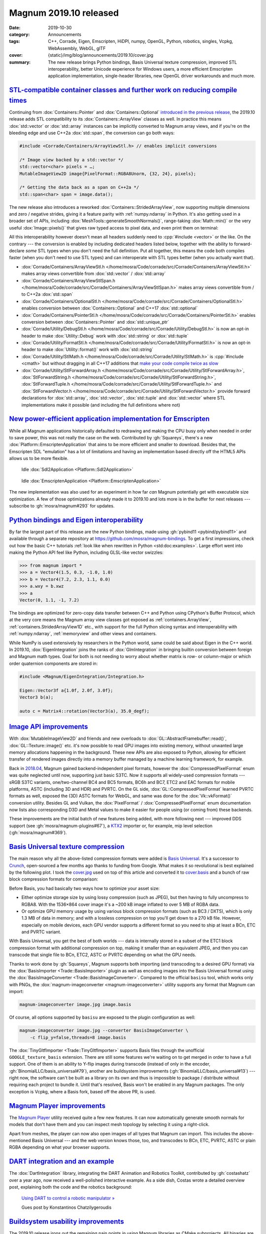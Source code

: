 Magnum 2019.10 released
#######################

:date: 2019-10-30
:category: Announcements
:tags: C++, Corrade, Eigen, Emscripten, HiDPI, numpy, OpenGL, Python, robotics,
    singles, Vcpkg, WebAssembly, WebGL, glTF
:cover: {static}/img/blog/announcements/2019.10/cover.jpg
:summary: The new release brings Python bindings, Basis Universal texture
    compression, improved STL interoperability, better Unicode experience for
    Windows users, a more efficient Emscripten application implementation,
    single-header libraries, new OpenGL driver workarounds and much more.

.. |x| unicode:: U+00D7 .. nicer multiply sign
.. role:: cpp(code)
    :language: c++
.. role:: bat(code)
    :language: bat
.. role:: link-flat(link)
    :class: m-flat

`STL-compatible container classes and further work on reducing compile times`_
==============================================================================

Continuing from :dox:`Containers::Pointer` and :dox:`Containers::Optional`
`introduced in the previous release <{filename}/blog/backstage/lightweight-stl-compatible-unique-pointer.rst>`_,
the 2019.10 release adds STL compatibility to its :dox:`Containers::ArrayView`
classes as well. In practice this means :dox:`std::vector` or :dox:`std::array`
instances can be implicitly converted to Magnum array views, and if you're on
the bleeding edge and use C++2a :dox:`std::span`, the conversion can go both
ways:

.. code:: c++

    #include <Corrade/Containers/ArrayViewStl.h> // enables implicit conversions

    /* Image view backed by a std::vector */
    std::vector<char> pixels = …;
    MutableImageView2D image{PixelFormat::RGBA8Unorm, {32, 24}, pixels};

    /* Getting the data back as a span on C++2a */
    std::span<char> span = image.data();

The new release also introduces a reworked :dox:`Containers::StridedArrayView`,
now supporting multiple dimensions and zero / negative strides, giving it a
feature parity with :ref:`numpy.ndarray` in Python. It's also getting used in a
broader set of APIs, including :dox:`MeshTools::generateSmoothNormals()`,
range-taking :dox:`Math::min()` or the very useful :dox:`Image::pixels()` that
gives raw typed access to pixel data, and even print them on terminal:

.. code-figure::

    .. code:: c++

        importer.openFile("mosra.png");
        Trade::ImageData2D image = importer.image2D(0);
        Debug{} << Debug::color << Debug::packed << image.pixels<Color3ub>();

    .. include:: 2019.10/pixels.ansi
        :code: ansi
        :class: m-nopad m-text m-tiny

All this interoperability however doesn't mean all headers suddenly need to
:cpp:`#include <vector>` or the like. On the contrary --- the conversion is
enabled by including dedicated headers listed below, together with the ability
to forward-declare *some* STL types when you don't need the full definition.
Put all together, this means the code both compiles faster (when you don't need
to use STL types) and can interoperate with STL types better (when you actually
want that).

.. container:: m-col-m-5 m-right-m m-right-l m-container-inflate

    .. frame::

        This quick overview barely scratches the surface, so be sure to read
        more in dedicated articles:

        .. class:: m-text m-big

        -   `Array view implementations in Magnum » <{filename}/blog/backstage/array-view-implementations.rst>`_
        -   `Multi-dimensional strided array views in Magnum » <{filename}/blog/backstage/multidimensional-strided-array-views.rst>`_
        -   `Forward-declaring STL container types » <{filename}/blog/backstage/forward-declaring-stl-container-types.rst>`_

.. FUCK YOU doxygen for forcing me to do this

-   :dox:`Corrade/Containers/ArrayViewStl.h </home/mosra/Code/corrade/src/Corrade/Containers/ArrayViewStl.h>`
    makes array views convertible from :dox:`std::vector` / :dox:`std::array`
-   :dox:`Corrade/Containers/ArrayViewStlSpan.h </home/mosra/Code/corrade/src/Corrade/Containers/ArrayViewStlSpan.h>`
    makes array views convertible from / to C++2a :dox:`std::span`
-   :dox:`Corrade/Containers/OptionalStl.h </home/mosra/Code/corrade/src/Corrade/Containers/OptionalStl.h>`
    enables conversion between :dox:`Containers::Optional` and C++17
    :dox:`std::optional`
-   :dox:`Corrade/Containers/PointerStl.h </home/mosra/Code/corrade/src/Corrade/Containers/PointerStl.h>`
    enables conversion between :dox:`Containers::Pointer` and
    :dox:`std::unique_ptr`
-   :dox:`Corrade/Utility/DebugStl.h </home/mosra/Code/corrade/src/Corrade/Utility/DebugStl.h>`
    is now an opt-in header to make :dox:`Utility::Debug` work with
    :dox:`std::string` or :dox:`std::tuple`
-   :dox:`Corrade/Utility/FormatStl.h </home/mosra/Code/corrade/src/Corrade/Utility/FormatStl.h>`
    is now an opt-in header to make :dox:`Utility::format()` work with
    :dox:`std::string`
-   :dox:`Corrade/Utility/StlMath.h </home/mosra/Code/corrade/src/Corrade/Utility/StlMath.h>`
    is :cpp:`#include <cmath>` but without dragging in all C++17 additions that
    `make your code compile twice as slow <https://twitter.com/czmosra/status/1085993965529255936>`_
-   :dox:`Corrade/Utility/StlForwardArray.h </home/mosra/Code/corrade/src/Corrade/Utility/StlForwardArray.h>`,
    :dox:`StlForwardString.h </home/mosra/Code/corrade/src/Corrade/Utility/StlForwardString.h>`,
    :dox:`StlForwardTuple.h </home/mosra/Code/corrade/src/Corrade/Utility/StlForwardTuple.h>` and
    :dox:`StlForwardVector.h </home/mosra/Code/corrade/src/Corrade/Utility/StlForwardVector.h>`
    provide forward declarations for :dox:`std::array`, :dox:`std::vector`,
    :dox:`std::tuple` and :dox:`std::vector` where STL implementations make it
    possible (and including the full definitions where not)

`New power-efficient application implementation for Emscripten`_
================================================================

While all Magnum applications historically defaulted to redrawing and making
the CPU busy only when needed in order to save power, this was not really the
case on the web. Contributed by :gh:`Squareys`, there's a new
:dox:`Platform::EmscriptenApplication` that aims to be more efficient and
smaller to download. Besides that, the Emscripten SDL "emulation" has a lot
of limitations and having an implementation based directly off the HTML5 APIs
allows us to be more flexible.

.. container:: m-row

    .. container:: m-col-m-6

        .. figure:: {static}/img/blog/announcements/new-emscripten-application-implementation/sdl2.png
            :scale: 58%
            :figclass: m-flat

            Idle :dox:`Sdl2Application <Platform::Sdl2Application>`

    .. container:: m-col-m-6

        .. figure:: {static}/img/blog/announcements/new-emscripten-application-implementation/emscripten.png
            :scale: 58%
            :figclass: m-flat

            Idle :dox:`EmscriptenApplication <Platform::EmscriptenApplication>`

The new implementation was also used for an experiment in how far *can* Magnum
potentially get with executable size optimization. A few of those optimizations
already made it to 2019.10 and lots more is in the buffer for next releases ---
subscribe to :gh:`mosra/magnum#293` for updates.

.. plot:: Download size (*.js, *.wasm)
    :type: barh
    :labels:
        Initial state
        Enabling minimal runtime
        Additional slimming flags
        Disabling filesystem
        Chopping off all C++ stream usage
        Enabling CORRADE_NO_ASSERT
        Removing a single use of std::sort()
        Removing one std::unordered_map
        Using emmalloc instead of dlmalloc
        Removing all printf() usage
    :units: kB
    :bar_height: 0.3
    :values:
        52.1 36.3 35.7 19.4 14.7 14.7 14.7 14.7 14.7 14.7
        226.3 224.5 224.5 224.5 83.6 75.4 69.3 62.6 56.3 44
    :colors:
        success
        info

.. frame::

    .. class:: m-text m-big m-noindent

    Read more: `New Application implementation for Emscripten » <{filename}/blog/announcements/new-emscripten-application-implementation.rst>`_

`Python bindings and Eigen interoperability`_
=============================================

By far the largest part of this release are the new Python bindings, made using
:gh:`pybind11 <pybind/pybind11>` and available through a separate repository at
https://github.com/mosra/magnum-bindings. To get a first impressions, check out
how the basic C++ tutorials :ref:`look like when rewritten in Python <std:doc:examples>`.
Large effort went into making the Python API feel like Python, including
GLSL-like vector swizzles:

.. code:: pycon

    >>> from magnum import *
    >>> a = Vector4(1.5, 0.3, -1.0, 1.0)
    >>> b = Vector4(7.2, 2.3, 1.1, 0.0)
    >>> a.wxy = b.xwz
    >>> a
    Vector(0, 1.1, -1, 7.2)

The bindings are optimized for zero-copy data transfer between C++ and Python
using CPython's Buffer Protocol, which at the very core means the Magnum array
view classes got exposed as :ref:`containers.ArrayView`,
:ref:`containers.StridedArrayView1D` etc., with support for the full Python
slicing syntax and interoperability with :ref:`numpy.ndarray`, :ref:`memoryview`
and other views and containers.

.. block-success:: Python doc generator

    An important side-product of exposing Magnum to Python is a Sphinx-alike
    documentation generator with first-class support for pybind11-generated
    code, focus on type annotations and --- of course --- a blazing-fast search
    you're used to from Magnum C++ docs. Check them out at
    https://doc.magnum.graphics/python/; the generator itself is documented at
    https://mcss.mosra.cz/documentation/python/.

    One of the early adopters for Magnum Python bindings and the Python doc
    generator is the *AI Habitat* project --- https://aihabitat.org. The whole
    site and all its documentation is made using the m.css framework, only with
    a different theme than Magnum sites.

.. frame::

    .. class:: m-text m-big m-noindent

    Read more: `Introducing Magnum Python Bindings » <{filename}/blog/announcements/introducing-python-bindings.rst>`_

While NumPy is used extensively by researchers in the Python world, same could
be said about Eigen in the C++ world. In 2019.10, :dox:`EigenIntegration`
joins the ranks of :dox:`GlmIntegration` in bringing builtin conversion between
foreign and Magnum math types. Goal for both is not needing to worry about
whether matrix is row- or column-major or which order quaternion components are
stored in:

.. code:: c++

    #include <Magnum/EigenIntegration/Integration.h>

    Eigen::Vector3f a{1.0f, 2.0f, 3.0f};
    Vector3 b(a);

    auto c = Matrix4::rotation(Vector3(a), 35.0_degf);

`Image API improvements`_
=========================

With :dox:`MutableImageView2D` and friends and new overloads to
:dox:`GL::AbstractFramebuffer::read()`, :dox:`GL::Texture::image()` etc. it's
now possible to read GPU images into existing memory, without unwanted large
memory allocations happening in the background. These new APIs are also exposed
to Python, allowing for efficient transfer of rendered images directly into a
memory buffer managed by a machine learning framework, for example.

Back in `2018.04 <2018.04.rst>`_, Magnum gained backend-independent pixel
formats, however the :dox:`CompressedPixelFormat` enum was quite neglected
until now, supporting just basic S3TC. Now it supports all widely-used
compression formats --- sRGB S3TC variants, one/two-channel BC4 and BC5
formats, BC6h and BC7, ETC2 and EAC formats for mobile platforms, ASTC
(including 3D and HDR) and PVRTC. On the GL side, :dox:`GL::CompressedPixelFormat`
learned PVRTC formats as well, exposed the (3D) ASTC formats for WebGL, and
same was done for the :dox:`Vk::vkFormat()` conversion utility. Besides GL and
Vulkan, the :dox:`PixelFormat` / :dox:`CompressedPixelFormat` enum
documentation now lists also corresponding D3D and Metal values to make it
easier for people using (or coming from) these backends.

These improvements are the initial batch of new features being added, with more
following next --- improved DDS support (see :gh:`mosra/magnum-plugins#67`),
a `KTX2 <http://github.khronos.org/KTX-Specification/>`_ importer or, for
example, mip level selection (:gh:`mosra/magnum#369`).

`Basis Universal texture compression`_
======================================

The main reason why all the above-listed compression formats were added is
`Basis Universal <https://github.com/BinomialLLC/basis_universal>`_. It's a
successor to `Crunch <https://github.com/binomialLLC/crunch>`_, open-sourced a
few months ago thanks to funding from Google. What makes it so revolutional is
best explained by the following plot. I took the
`cover.jpg <{static}/img/blog/announcements/2019.10/cover.jpg>`_ used on top of
this article and converted it to `cover.basis <{static}/img/blog/announcements/2019.10/cover.basis>`_
and a bunch of raw block compression formats for comparison:

.. magnum-imageconverter cover.jpg cover.basis --converter BasisImageConverter -c threads=0
.. resize cover.jpg to 2048x1024 cover-pot.jpg
.. magnum-imageconverter cover.basis --importer BasisImporterBc3RGBA --raw-output cover.bc3
.. magnum-imageconverter cover.basis --importer BasisImporterEtc2RGBA --raw-output cover.etc2
.. magnum-imageconverter cover-pot.basis --importer BasisImporterPvrtcRGBA4bpp --raw-output cover.pvrtc
.. zstd -19 cover.bc3 -o cover.bc3.zst
.. zstd -19 cover.etc2 -o cover.etc2.zst
.. zstd -19 cover.pvrtc -o cover.pvrtc.zst

.. plot:: File size / memory use
    :type: barh
    :labels:
        JPEG -> RGBA8
        Uncompressed BC3 DDS -> BC3
        Compressed BC3 + ETC2 + PVRTC -> BC3
        Basis Universal -> BC3
    :colors:
        success
        danger
        warning
        info
    :values:
        215.0 1296 269.5 154.9
        0.0 0.0 242.1 0.0
        0.0 0.0 508.1 0.0
        4969.0 0.0 276.3 1141.1
    :units: kB
    :bar_height: 0.33

Before Basis, you had basically two ways how to optimize your asset size:

-   Either optimize storage size by using lossy compression (such as JPEG), but
    then having to fully uncompress to RGBA8. With the 1536\ |x|\ 864 cover
    image it's a ~200 kB image inflated to over 5 MB of RGBA data.
-   Or optimize GPU memory usage by using various block compression formats
    (such as BC3 / DXT5), which is only 1.3 MB of data in memory; and with a
    lossless compression on top you'll get down to a 270 kB file. However,
    especially on mobile devices, each GPU vendor supports a different format
    so you need to ship at least a BCn, ETC and PVRTC variant.

With Basis Universal, you get the best of both worlds --- data is internally
stored in a subset of the ETC1 block compression format with additional
compression on top, making it smaller than an equivalent JPEG, and then you can
transcode that single file to BCn, ETC2, ASTC or PVRTC depending on what the
GPU needs.

Thanks to work done by :gh:`Squareys`, Magnum supports both importing (and
transcoding to a desired GPU format) via the :dox:`BasisImporter <Trade::BasisImporter>`
plugin as well as encoding images into the Basis Universal format using the
:dox:`BasisImageConverter <Trade::BasisImageConverter>`. Compared to the
official ``basisu`` tool, which works only with PNGs, the
:dox:`magnum-imageconverter <magnum-imageconverter>` utility supports any
format that Magnum can import:

.. code:: sh

    magnum-imageconverter image.jpg image.basis

Of course, all options supported by ``basisu`` are exposed to the plugin
configuration as well:

.. code:: sh

    magnum-imageconverter image.jpg --converter BasisImageConverter \
        -c flip_y=false,threads=8 image.basis

The :dox:`TinyGltfImporter <Trade::TinyGltfImporter>` supports Basis files
through the unofficial ``GOOGLE_texture_basis`` extension. There are still some
features we're waiting on to get merged in order to have a full support. One of
them is an ability to Y-flip images during transcode (instead of only in the
encoder, :gh:`BinomialLLC/basis_universal#79`), another are buildsystem
improvements (:gh:`BinomialLLC/basis_universal#13`) --- right now, the software
can't be built as a library on its own and thus is impossible to package /
distribute without requiring each project to bundle it. Until that's resolved,
Basis won't be enabled in any Magnum packages. The only exception is Vcpkg,
where a Basis fork, based off the above PR, is used.

`Magnum Player improvements`_
=============================

The `Magnum Player <{filename}/showcase/player.rst>`_ utility received quite a
few new features. It can now automatically generate smooth normals for models
that don't have them and you can inspect mesh topology by selecting it using a right-click.

.. image:: {static}/img/blog/announcements/2019.10/player.png
    :scale: 58%

Apart from meshes, the player can now also open images of all types that Magnum
can import. This includes the above-mentioned Basis Universal --- and the web
version knows those, too, and transcodes to BCn, ETC, PVRTC, ASTC or plain RGBA
depending on what your browser supports.

.. button-success:: {filename}/showcase/player.rst

    Magnum Web Player

    drag&drop any glTF, JPEG, PNG or Basis file

`DART integration and an example`_
==================================

The :dox:`DartIntegration` library, integrating the DART Animation and Robotics
Toolkit, contributed by :gh:`costashatz` over a year ago, now received a
well-polished interactive example. As a side dish, Costas wrote a detailed
overview post, explaining both the code and the robotics background:

.. figure:: {static}/img/blog/guest-posts/using-dart-to-control-a-robotic-manipulator.png
    :target: {filename}/blog/guest-posts/using-dart-to-control-a-robotic-manipulator.rst
    :width: 400px

    `Using DART to control a robotic manipulator » <{filename}/blog/guest-posts/using-dart-to-control-a-robotic-manipulator.rst>`_

    Gues post by Konstantinos Chatzilygeroudis

`Buildsystem usability improvements`_
=====================================

The 2019.10 release irons out the remaining pain points in using Magnum
libraries as CMake subprojects. All binaries are now put into a common
directory inside the build dir, which means no hassle with DLL paths on Windows
anymore --- and to help the common use cases even further, SDL and GLFW DLLs
are automatically copied there as well.

Plugin usage with CMake subprojects is significantly improved too. Dynamic
plugin binaries are put in a central place in the build directory and the
plugin managers now look for them relatively to location of given plugin
interface library, removing the need to install everything first.

.. code:: cmake

    set(WITH_TINYGLTFIMPORTER ON)
    set(WITH_STBIMAGEIMPORTER ON)
    add_subdirectory(magnum-plugins)

Note that the above bumped the minimal CMake version requirement from 3.1 to
3.4, although we don't expect any issues as the versions currently in
widespread use is 3.5. In any case, you can always download a prebuilt version
for your platform.

Thanks to extensive feedback from :gh:`alanjfs`, the :dox:`Getting Started Guide <getting-started>`
got rewritten and is now easier to follow by first-time users on Windows, not
requiring anybody to fiddle with :bat:`%PATH%` or installing things to random
places anymore.

`Windows-specific goodies`_
===========================

Compared to 2019.01, there's an official support for MSVC 2019. The compiler
still needs a few workarounds compared to GCC / Clang, but it's relatively
minor things that should not affect usability. Extrapolating further, we expect
the next version of MSVC to be fully conforming, and thus not needing any
compiler-specific handling. We're commited to fully supporting all previous
versions back to MSVC 2015 for the foreseeable future.

:dox:`Corrade::Main <main>` is a new library that, on Windows, adds a shim
around your :cpp:`main()` function, sets up UTF-8 terminal encoding, enables
ANSI color escape codes and converts Unicode command-line arguments to UTF-8 as
well, enabling you to use the same standards-conforming code on all platforms.
Additionally, it'll also allow you to hide the terminal window lurking in
background without forcing you to implement :cpp:`WinMain()`. With CMake, this
is all you need to do:

.. code:: cmake

    find_package(Corrade REQUIRED Main)
    add_executable(my-application WIN32 main.cpp) # WIN32 turns it into a GUI app
    target_link_libraries(my-application PRIVATE Corrade::Main)

Another thing worth mentioning is that :dox:`Platform::Sdl2Application` and
:dox:`Platform::GlfwApplication` now have basic DPI awareness on Windows,
catching up with other platforms.

`OpenGL-related improvements`_
==============================

Compared to other parts of the library, the OpenGL backend was kept on the
backburner in the last few releases, not receiving any huge new features. For
2019.10, it got cleaned up from the old :glext:`EXT_direct_state_access`
extension, keeping just the newer and better-designed :glext:`ARB_direct_state_access`
simply because all current drivers implementing the EXT variant support the ARB
one as well. On the other hand, there's a *ton* of driver bugs related to the
:abbr:`new <2014 was a mere year ago, right?>` extension, especially on Intel
and AMD drivers on Windows. To counter that, Magnum received
`about a dozen new driver workarounds <https://twitter.com/czmosra/status/1106955396219105285>`_
to ensure it behaves as expected even when the driver doesn't.

One of the *essential* new things is the ``--magnum-gpu-validation``
command-line option. Instead of having to create a debug context manually and
then fiddle with :dox:`GL::DebugOutput` callbacks, this option will do this for
you. Very useful for quick debugging of the dreaded "why it doesn't render"
issues. For windowless EGL contexts on Linux, there's also a new
``--magnum-device``  option giving you an ability to switch between different
devices. It's known to work with binary NVidia drivers and Mesa since 19.2 ---
there it usually allows you to choose between an integrated GPU, a dedicated
card or a software renderer.

.. note-info::

    The new option names are deliberately chosen to not have any relation to
    the OpenGL API, since the plan is to have the same options affect the
    upcoming Vulkan backend as well.

`Single-header libraries`_
==========================

Starting with this release, a subset of Magnum functionality is being exposed
through single-header libraries over at https://github.com/mosra/magnum-singles.
These are all :dox:`generated from multi-file sources <acme>` and thus contain
the best of both worlds --- small footprint of the generated files as all
documentation, comments and non-essential features are stripped out, but on the
other hand they inherit extensive documentation and >95% test coverage of the
original source code.

The libraries were gradually introduced in the past posts, here's the whole
list:

.. class:: m-table m-container-inflate

=============================== ========= ============= =======================
Library                         LoC       PpLoC\ [1]_   Description
=============================== ========= ============= =======================
`CorradeArrayView.h`_           644       2489          :dox:`Containers::ArrayView`
                                                        and :dox:`StaticArrayView <Containers::StaticArrayView>`,
                                                        lightweight alternatives
                                                        to :dox:`std::span`
`CorradeStridedArrayView.h`_    594\ [2]_ 2923          :dox:`Containers::StridedArrayView`,
                                                        lightweight alternative to
                                                        proposed `std::mdspan`_.
`CorradeArray.h`_               698\ [2]_ 3344          :dox:`Containers::Array`
                                                        and :dox:`StaticArray <Containers::StaticArray>`,
                                                        lightweight
                                                        alternatives to
                                                        :dox:`std::vector` and
                                                        :dox:`std::array`
`CorradeOptional.h`_            330       2736          :dox:`Containers::Optional`,
                                                        a lightweight
                                                        alternative to
                                                        :dox:`std::optional`
`CorradePointer.h`_             263       2312          :dox:`Containers::Pointer`,
                                                        a lightweight
                                                        alternative to
                                                        :dox:`std::unique_ptr`
`CorradeReference.h`_           115       1626          :dox:`Containers::Reference`,
                                                        a lightweight
                                                        alternative to
                                                        :dox:`std::reference_wrapper`
`CorradeScopeGuard.h`_          131       34            :dox:`Containers::ScopeGuard`,
                                                        alternative to
                                                        :dox:`std::unique_ptr`
                                                        with a custom deleter
`CorradeStlForwardArray.h`_     67        2436\ [3]_    :dox:`Forward declaration for std::array </home/mosra/Code/corrade/src/Corrade/Utility/StlForwardArray.h>`
`CorradeStlForwardString.h`_    74        48            :dox:`Forward declaration for std::string </home/mosra/Code/corrade/src/Corrade/Utility/StlForwardString.h>`
`CorradeStlForwardTuple.h`_     78        1601          :dox:`Forward declaration for std::tuple </home/mosra/Code/corrade/src/Corrade/Utility/StlForwardTuple.h>`
`CorradeStlForwardVector.h`_    62        766\ [3]_     :dox:`Forward declaration for std::vector </home/mosra/Code/corrade/src/Corrade/Utility/StlForwardVector.h>`
`CorradeStlMath.h`_             57        2970\ [4]_    Like :cpp:`#include <cmath>`, but :dox:`without the heavy C++17 additions </home/mosra/Code/corrade/src/Corrade/Utility/StlMath.h>`
=============================== ========= ============= =======================

.. _std::mdspan: http://www.open-std.org/jtc1/sc22/wg21/docs/papers/2019/p0009r9.html
.. _CorradeArrayView.h: https://github.com/mosra/magnum-singles/blob/master/CorradeArrayView.h
.. _CorradeArray.h: https://github.com/mosra/magnum-singles/blob/master/CorradeArray.h
.. _CorradeStridedArrayView.h: https://github.com/mosra/magnum-singles/blob/master/CorradeStridedArrayView.h
.. _CorradeOptional.h: https://github.com/mosra/magnum-singles/blob/master/CorradeOptional.h
.. _CorradePointer.h: https://github.com/mosra/magnum-singles/blob/master/CorradePointer.h
.. _CorradeReference.h: https://github.com/mosra/magnum-singles/blob/master/CorradeReference.h
.. _CorradeScopeGuard.h: https://github.com/mosra/magnum-singles/blob/master/CorradeScopeGuard.h
.. _CorradeStlForwardArray.h: https://github.com/mosra/magnum-singles/blob/master/CorradeStlForwardArray.h
.. _CorradeStlForwardString.h: https://github.com/mosra/magnum-singles/blob/master/CorradeStlForwardString.h
.. _CorradeStlForwardTuple.h: https://github.com/mosra/magnum-singles/blob/master/CorradeStlForwardTuple.h
.. _CorradeStlForwardVector.h: https://github.com/mosra/magnum-singles/blob/master/CorradeStlForwardVector.h
.. _CorradeStlMath.h: https://github.com/mosra/magnum-singles/blob/master/CorradeStlMath.h

.. [1] lines of code after a preprocessor run, with system includes expanded.
    Gathered using GCC 9.2 and libstdc++, unless said otherwise.
.. [2] not a total size due to inter-library dependencies
.. [3] gathered using Clang 9.0 and libc++, since libstdc++ doesn't have a
    forward declaration for :dox:`std::array` / :dox:`std::vector`
.. [4] gathered using GCC 9.2, libstdc++ and ``-std=c++17``

`TestSuite improvements, shader testing`_
=========================================

If you're not yet using :dox:`TestSuite <TestSuite::Tester>` for tests in your
Magnum-based project (well, or any other), consider giving it a try. For this
release, continued effort was put on render output testing ---
:dox:`DebugTools::CompareImage` received an ability to save a diagnostic file
in case of a comparison failure, and can compare against an arbitrary pixel
view in addition to files and :dox:`ImageView` instances. Tests can be now also
run with verbose output, showing detailed info even in case the comparison
passes:

.. code-figure::

    .. code:: sh

        ./ShadersPhongGLTest -v --only 38

    .. include:: 2019.10/compare.ansi
        :code: ansi
        :class: m-nopad m-console-wrap

With these improvements in place, the whole :dox:`Shaders` library has tests
for rendering output. So far, thanks to these, we ironed out a bunch of bugs
in dusty corner cases, but that's not all --- it makes further modifications,
optimizations and improvements easier to make as regressions will now be caught
through automatic testing.

`Reduced overhead, guaranteed thread safety and uniqueness of globals`_
=======================================================================

While globals are often a source of immense pain, sometimes having a state
global is the most pragmatic decision of all. Magnum currently uses globals in
these few places:

.. container:: m-col-m-4 m-right-m m-container-inflate

    .. note-danger::

        Singletons are bad!!

        .. class:: m-text m-dim m-text-right

        --- everyone

1.  :dox:`Utility::Debug` scoped output redirection and coloring
2.  Each compiled-in :dox:`Utility::Resource` resource registers itself
    into a global storage
3.  Similarly, static plugins register themselves into :dox:`PluginManager`
4.  And because OpenGL (and then OpenAL, which is modelled after it) has a
    global context, it makes sense to have current :dox:`GL::Context` /
    :dox:`Audio::Context` globally accessible as well

One other usage of globals was in :dox:`ResourceManager` (and transitively in :dox:`DebugTools::ObjectRenderer` as well), but those APIs are now deprecated
in favor of explicitly passed references. And, for the upcoming Vulkan backend,
there's no plan to have a GL-like "global context" at all.

For this release, all global state was rewritten to be completely
allocation-free (registration of resources and static plugins is now just
building an intrusive linked list), which means there's no need to run any
global destructors for these. Moreover, while already very lightweight, the
automatic registration can be completely opted out of, allowing you to get rid
of global constructors as well.

All global state that's read-write is now made :cpp:`thread_local`, meaning
every thread will have its own copy of the global data. This makes more sense
than having the global state access guarded by a lock. Besides being faster,
you might want to redirect your log output to a file in one thread but not in
the other. Apart from these, Magnum doesn't do anything about threading on its
own --- if your app needs to share data across threads, you're fully
responsible for guarding against data races. Thread-local variables of course
come with some small overhead, and if you don't need that, you can turn it off
via the :dox:`CORRADE_BUILD_MULTITHREADED` option.

With the introduction of Python bindings, globals posed another problem --- if
Magnum is built statically and then linked into two distinct Python modules,
the globals get duplicated, each module having its own copy. On Unix systems
this was easily solved by marking the few globals exported *weak symbols*,
telling the dynamic linker to always pick only one of them. On Windows there's
no notion of a weak linking and additionally :cpp:`__declspec(dllexport)`
attributes can't be :cpp:`thread_local`, so this got solved by a
:abbr:`brown magic <it's a shitty workaround>` involving
:link-flat:`GetProcAddress() <https://docs.microsoft.com/en-us/cpp/build/getprocaddress?view=vs-2019>`.

`Audio-related additions`_
==========================

:gh:`williamjcm`, who can be now considered our audio expert thanks to all his
contributions, implemented loop points in :dox:`Audio::Buffer`, buffer queuing
and an MP3 importer in :dox:`DrMp3AudioImporter <Audio::DrMp3Importer>` --- all
MP3-related patents finally expired back in 2017, so there's shouldn't be any
legal pressure against using MP3 files for your audio tracks anymore.

Following :dox:`GL::Context`, the :dox:`Audio::Context` now understands the
``--magnum-disable-extensions`` and ``--magnum-log`` options as well.

`Full changelog ... and what's next?`_
======================================

This release took almost 9 months to make, much more than initially planned,
and a "release cut" had to be made in order to keep it from growing
indefinitely. Because of that, there's a lot of things that didn't fit into
this announcement and the changelogs are larger than you might expect:

-   :dox:`Changes in Corrade 2019.10 <corrade-changelog-2019-10>`
-   :dox:`Changes in Magnum 2019.10 <changelog-2019-10>`
-   :dox:`Changes in Magnum Plugins 2019.10 <changelog-plugins-2019-10>`
-   :dox:`Changes in Magnum Integration 2019.10 <changelog-integration-2019-10>`
-   :dox:`Changes in Magnum Extras 2019.10 <changelog-extras-2019-10>`
-   :dox:`Changes in Magnum Examples 2019.10 <changelog-examples-2019-10>`

For the next version, apart from image-related improvements
`hinted above <#image-api-improvements>`_, well underway is a rework of
:dox:`Trade::MeshData3D`, with support for more vertex attributes, arbitrary
data types and zero-copy data import. This one will likely result also in
additions to Corrade container types (growable arrays) and various other
things. Subscribe to :gh:`mosra/magnum#371` for updates.

Having Python bindings out of the way, the Vulkan bindings got a priority as
well --- expect Vulkan-related changes popping up in the next months.

`Updating from previous versions`_
==================================

If you're using Homebrew, MSYS packages ArchLinux AUR or Vcpkg, 2019.10 is
already in the repositories. ArchLinux community packages are scheduled for an
update, and Ubuntu packages can be built directly from within the cloned
repository as usual.

The library is constantly undergoing a "header hygiene" include cleanup,
meaning you can now get compiler errors related to use of incomplete types. The
fix is in most cases including corresponding headers --- in many cases some of
these:

.. code:: c++

    #include <Corrade/Containers/Reference.h>
    #include <Corrade/Containers/Optional.h>
    #include <Corrade/Utility/DebugStl.h>
    #include <Magnum/Math/Matrix4.h>

Since it's been over a year since the "GL split" in `2018.04`_, 2019.10 removes
all compatibility aliases of :dox:`GL` APIs in the root namespace. If you're
upgrading from older versions, the recommended way is as always jumping over
all stable releases (so 2018.04, 2018.10, 2019.01) and fixing up what breaks,
instead of directly trying with the latest.

`Thank you`_
============

A huge part of the work for this release was done by external contributors ---
sincere thanks to everyone (and apologies to those I forgot):

-   :gh:`Alan Jefferson <alanjfs>` for extensive usability feedback on
    tutorials and documentation
-   :gh:`Allie <bowling-allie>` for Emscripten-related usability improvements
-   :gh:`Cameron Egbert <cegbertOculus>` for work on the Windows port of the
    new Python bindings
-   :gh:`Daniel Bloor <Bluer01>` for setting old code on fire
-   :gh:`Daniel Guzman <roig>` for :dox:`ResourceManager` improvements
-   :gh:`Florian Goujeon <fgoujeon>` for iOS fixes in the :dox:`Shaders`
    library
-   :gh:`Guillaume Jacquemin <williamjcm>` for various
    :dox:`Platform::GlfwApplication` / :dox:`Platform::Sdl2Application`
    improvements, :dox:`Audio::Buffer` queuing and loop point support,
    feature parity between :dox:`Audio::Context` and :dox:`GL::Context`,
    the :dox:`DrMp3AudioImporter <Audio::DrMp3Importer>` plugin,
    :dox:`ImGuiIntegration` improvements, MSYS package maintenance and much
    more
-   :gh:`Igor Kalevatykh <ikalevatykh>` for improvements to
    :dox:`AssimpImporter <Trade::AssimpImporter>`
-   :gh:`Jakob Weiss <TheHugeManatee>` for initial work on making the
    :dox:`Interconnect` library accept stateful lambdas
-   :gh:`Jonathan Hale <Squareys>` for :dox:`Platform::EmscriptenApplication`,
    :dox:`BasisImporter <Trade::BasisImporter>` and
    :dox:`BasisImageConverter <Trade::BasisImageConverter>`, Vcpkg package
    maintenance and more
-   :gh:`Konstantinos Chatzilygeroudis <costashatz>` for continued maintenance
    of :dox:`DartIntegration` and the DART example
-   :gh:`Marco Melorio <Melix19>` for :dox:`ImGuiIntegration` improvements and
    help with macOS/iOS testing
-   :gh:`Max Schwarz <xqms>` for all work done on improving asset management,
    multithreading and general stability
-   :gh:`Nick Skelsey <NSkelsey>` for documentation copy-editing
-   :gh:`Winfried Baumann <codewing>` for example code cleanup
-   :gh:`Cong Xie <xiconxi>`, :gh:`Erik Wijmans <erikwijmans>`,
    :gh:`Ivan Sanz Carasa <isc30>`, :gh:`Mandeep Singh Baines <msbaines>`,
    :gh:`Michael Tao <mtao>`, :gh:`pkubaj`, :gh:`Selot`,
    :gh:`Thibault Jochem <Tryum>` and many others who contributed various fixes
    to make things work better on a broader range of platforms

.. note-dim::

    Share your opinion on social networks:
    `Twitter <https://twitter.com/czmosra/status/1189558650957946882>`_;
    Reddit `r/cpp <https://www.reddit.com/r/cpp/comments/dp80np/magnum_engine_201910_released_with_python/>`_,
    `r/python <https://www.reddit.com/r/Python/comments/dp86aq/magnum_engine_201910_released_with_python/>`_,
    `r/gamedev <https://www.reddit.com/r/gamedev/comments/dp85pv/magnum_engine_201910_released_with_python/>`_,
    `r/gltf <https://www.reddit.com/r/glTF/comments/dp8las/magnum_engine_201910_released_with_python/>`_,
    `r/webgl <https://www.reddit.com/r/webgl/comments/dp92oi/magnum_engine_201910_released_with_emscripten/>`_;
    `Hacker News <https://news.ycombinator.com/item?id=21398699>`_
